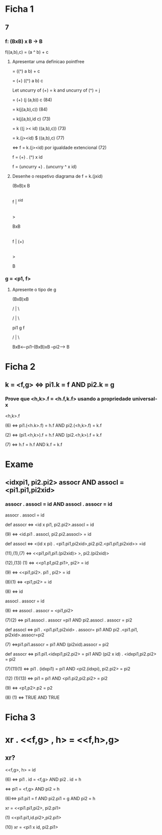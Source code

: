 * Ficha 1
** 7
*** f: (BxB) x B -> B
   f((a,b),c) = (a ^ b) + c
**** Apresentar uma definicao pointfree
    = ((^) a b) + c
    
    = (+) ((^) a b) c
    
Let uncurry of (+) = k and uncurry of (^) = j

     = (+) (j (a,b)) c (84)
     
    = k(j(a,b),c)) (84)
    
    = k(j(a,b),id c) (73)
    
    = k ((j >< id) ((a,b),c)) (73)
    
    = k.(j><id) $ ((a,b),c) (77)
    
    <=> f = k.(j><id) por igualdade extencional (72)
    
    f = (+) . (^) x id
    
    f = (uncurry +) . (uncurry ^ x id)
    
**** Desenhe o respetivo diagrama de  f = k.(jxid)
(BxB)x B

     |

f    | ^xid

     |

     >
     
    BxB
    
     |

f    | (+)

     |

     >
     
     B

*** g = <p1, f>
**** Apresente o tipo de g
        (BxB)xB
	
      /   |      \
      
    /     |          \
    
  pi1     g            f
  
  /       |               \
  
BxB<--pi1--(BxB)xB --pi2--> B

* Ficha 2
** k = <f,g> <=> pi1.k = f AND pi2.k = g
*** Prove que <h,k>.f = <h.f,k.f> usando a propriedade universal-x
  <h,k>.f

 (6) <=> pi1.(<h.k>.f) = h.f AND pi2.(<h,k>.f) = k.f

 (2) <=> (pi1.<h,k>).f = h.f AND (pi2.<h,k>).f = k.f

 (7) <=> h.f = h.f AND k.f = k.f

  
* Exame
** <idxpi1, pi2.pi2> assocr AND assocl = <pi1.pi1,pi2xid>
*** assocr . assocl = id AND assocl . assocr = id
     assocr . assocl = id

 def assocr <=> <id x pi1, pi2.pi2>.assocl = id
     
 (9) <=> <id.pi1 . assocl, pi2.pi2.assocl> = id

 def assocl <=> <(id x pi) . <pi1.pi1,pi2xid>,pi2.pi2.<pi1.pi1,pi2xid>> =id

(11),(1),(7) <=> <<pi1,pi1,pi1.(pi2xid)> >, pi2.(pi2xid)>

(12),(13) (1) <=> <<p1.p1,pi2.pi1>, pi2> = id

(9) <=> <<pi1,pi2>. pi1 , pi2> = id

(8)(1) <=> <pi1,pi2> = id

(8) <=> id



    assocl . assocr = id

  (8) <=> assocl . assocr = <pi1,pi2>

  (7)(2) <=> pi1.assocl . assocr =pi1 AND pi2.assocl . assocr = pi2

 def assocl <=> pi1 . <pi1.pi1,pi2xid> . assocr= pi1 AND pi2 .<pi1.pi1, pi2xid>.assocr=pi2

 (7) <=>pi1.pi1.assocr = pi1 AND (pi2xid).assocr = pi2

 def assocr <=> pi1.pi1.<idxpi1,pi2.pi2> = pi1 AND (pi2 x id) . <idxpi1,pi2.pi2> = pi2

 (7)(11)(1) <=> pi1 . (idxpi1) = pi1 AND <pi2.(idxpi), pi2.pi2> = pi2

 (12) (1)(13) <=> pi1 = pi1 AND <pi1.pi2,pi2.pi2> = pi2

 (9) <=> <p1,p2>.p2 = p2

 (8) (1) <=> TRUE AND TRUE

* Ficha 3
* xr . <<f,g> , h> = <<f,h>,g>
** xr?
<<f,g>, h> = id

(6) <=> pi1 . id = <f,g> AND pi2 . id = h

<=> pi1 = <f,g> AND pi2 = h

(6)<=> pi1.pi1 = f AND pi2.pi1 = g AND pi2 = h 


xr = <<pi1.pi1,pi2>, pi2.pi1>

(1) <<pi1.pi1,id.pi2>,pi2.pi1>


(10) xr = <pi1 x id, pi2.pi1>
